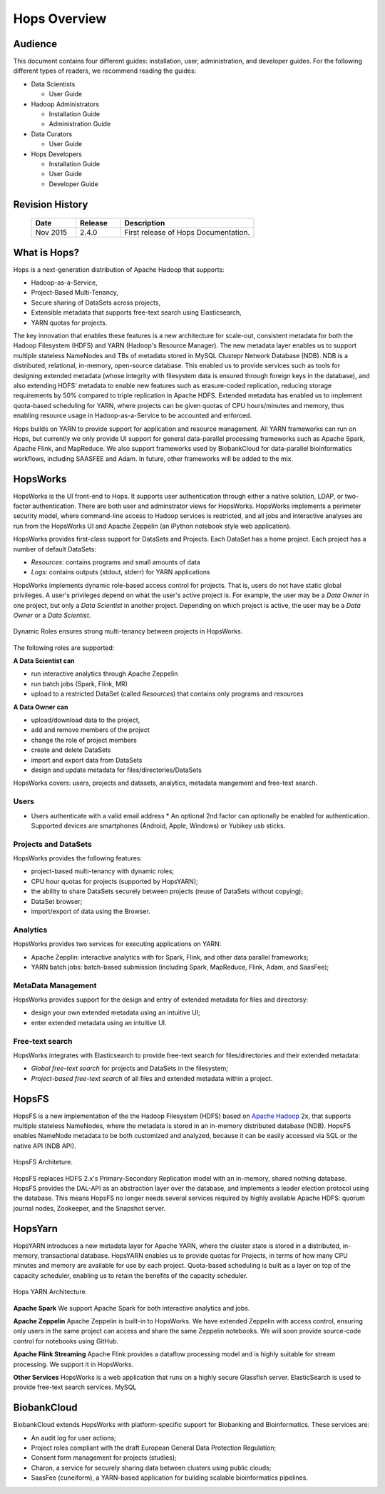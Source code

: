*************
Hops Overview
*************

  

Audience
********

This document contains four different guides: installation, user, administration, and developer guides. For the following different types of readers, we recommend reading the guides:

* Data Scientists

  * User Guide
  
* Hadoop Administrators

  * Installation Guide
  * Administration Guide
  
* Data Curators

  * User Guide

* Hops Developers

  * Installation Guide 
  * User Guide 
  * Developer Guide  

    
Revision History
*****************

    .. csv-table:: 
       :header: "Date", "Release", "Description"
       :widths: 10, 10, 30


       "Nov 2015", "2.4.0", "First release of Hops Documentation."

.. raw:: latex

    \newpage

What is Hops?
**********************       

Hops is a next-generation distribution of Apache Hadoop that supports:

* Hadoop-as-a-Service,
* Project-Based Multi-Tenancy,
* Secure sharing of DataSets across projects,
* Extensible metadata that supports free-text search using Elasticsearch,
* YARN quotas for projects.    

The key innovation that enables these features is a new architecture for scale-out, consistent metadata for both the Hadoop Filesystem (HDFS) and YARN (Hadoop's Resource Manager). The new metadata layer enables us to support multiple stateless NameNodes and TBs of metadata stored in MySQL Clustepr Network Database (NDB). NDB is a distributed, relational, in-memory, open-source database. This enabled us to provide services such as tools for designing extended metadata (whose integrity with filesystem data is ensured through foreign keys in the database), and also extending HDFS' metadata to enable new features such as erasure-coded replication, reducing storage requirements by 50\% compared to triple replication in Apache HDFS. Extended metadata has enabled us to implement quota-based scheduling for YARN, where projects can be given quotas of CPU hours/minutes and memory, thus enabling resource usage in Hadoop-as-a-Service to be accounted and enforced.

Hops builds on YARN to provide support for application and resource management. All YARN frameworks can run on Hops, but currently we only provide UI support for general data-parallel processing frameworks such as Apache Spark, Apache Flink, and MapReduce. We also support frameworks used by BiobankCloud for data-parallel bioinformatics workflows, including SAASFEE and Adam. In future, other frameworks will be added to the mix.


HopsWorks
*********

HopsWorks is the UI front-end to Hops. It supports user authentication through either a native solution, LDAP, or two-factor authentication. There are both user and adminstrator views for HopsWorks.
HopsWorks implements a perimeter security model, where command-line access to Hadoop services is restricted, and all jobs and interactive analyses are run from the HopsWorks UI and Apache Zeppelin (an iPython notebook style web application).

HopsWorks provides first-class support for DataSets and Projects. Each DataSet has a home project. Each project has a number of default DataSets:

-  *Resources*: contains programs and small amounts of data
-  *Logs*: contains outputs (stdout, stderr) for YARN applications


HopsWorks implements dynamic role-based access control for projects. That is, users do not have static global privileges. A user's privileges depend on what the user's active project is. For example, the user may be a *Data Owner* in one project, but only a *Data Scientist* in another project. Depending on which project is active, the user may be a *Data Owner* or a *Data Scientist*.
   
.. figure:: imgs/dynamic_roles.png
   :alt: Dynamic Roles ensures strong multi-tenancy in HopsWorks
   :scale: 60
   :figclass: align-center

   Dynamic Roles ensures strong multi-tenancy between projects in HopsWorks.
	 
The following roles are supported:
	 
**A Data Scientist can**

* run interactive analytics through Apache Zeppelin
* run batch jobs (Spark, Flink, MR)
* upload to a restricted DataSet (called *Resources*) that contains only programs and resources 

**A Data Owner can**

* upload/download data to the project,
* add and remove members of the project
* change the role of project members
* create and delete DataSets
* import and export data from DataSets
* design and update metadata for files/directories/DataSets	 


..  HopsWorks is built on a number of services, illustrated below:
..  HopsWorks Layered Architecture.
   
   
HopsWorks covers: users, projects and datasets, analytics, metadata mangement and free-text search. 

Users
-----

* Users authenticate with a valid email address
  * An optional 2nd factor can optionally be enabled for authentication. Supported devices are smartphones (Android, Apple, Windows) or Yubikey usb sticks.

  
Projects and DataSets
---------------------

HopsWorks provides the following features:

* project-based multi-tenancy with dynamic roles;
* CPU hour quotas for projects (supported by HopsYARN);
* the ability to share DataSets securely between projects (reuse of DataSets without copying);
* DataSet browser;
* import/export of data using the Browser.

Analytics
---------

HopsWorks provides two services for executing applications on YARN:

* Apache Zepplin: interactive analytics with for Spark, Flink, and other data parallel frameworks;
* YARN batch jobs: batch-based submission (including Spark, MapReduce, Flink, Adam, and SaasFee);

MetaData Management
-------------------

HopsWorks provides support for the design and entry of extended metadata for files and directorsy:

* design your own extended metadata using an intuitive UI;
* enter extended metadata using an intuitive UI.

Free-text search
----------------

HopsWorks integrates with Elasticsearch to provide free-text search for files/directories and their extended metadata:

* `Global free-text search` for projects and DataSets in the filesystem;  
* `Project-based free-text search` of all files and extended metadata within a project.

   
HopsFS
******

HopsFS is a new implementation of the the Hadoop Filesystem (HDFS) based on `Apache Hadoop`_ 2x, that supports multiple stateless NameNodes, where the metadata is stored in an in-memory distributed database (NDB). HopsFS enables NameNode metadata to be both customized and analyzed, because it can be easily accessed via SQL or the native API (NDB API).

.. figure:: imgs/hopsfs-arch.png
   :alt: HopsFS Architecture
   :scale: 100
   :figclass: align-center

   HopsFS Architeture.
	 
HopsFS replaces HDFS 2.x's Primary-Secondary Replication model with an in-memory, shared nothing database. HopsFS provides the DAL-API as an abstraction layer over the database, and implements a leader election protocol using the database. This means HopsFS no longer needs several services required by highly available Apache HDFS: quorum journal nodes, Zookeeper, and the Snapshot server.

.. _Apache Hadoop: http://hadoop.apache.org/releases.html


HopsYarn
********

HopsYARN introduces a new metadata layer for Apache YARN, where the cluster state is stored in a distributed, in-memory, transactional database. HopsYARN enables us to provide quotas for Projects, in terms of how many CPU minutes and memory are available for use by each project. Quota-based scheduling is built as a layer on top of the capacity scheduler, enabling us to retain the benefits of the capacity scheduler.

.. figure:: ./imgs/hops-yarn.png
   :alt: Hops-YARN Architecture
   :scale: 65
   :width: 600
   :height: 400
   :figclass: align-center

   Hops YARN Architecture.
	      
**Apache Spark**
We support Apache Spark for both interactive analytics and jobs.

**Apache Zeppelin**
Apache Zeppelin is built-in to HopsWorks.
We have extended Zeppelin with access control, ensuring only users in the same project can access and share the same Zeppelin notebooks. We will soon provide source-code control for notebooks using GitHub.

**Apache Flink Streaming**
Apache Flink provides a dataflow processing model and is highly suitable for stream processing. We support it in HopsWorks.

**Other Services**
HopsWorks is a web application that runs on a highly secure Glassfish server. ElasticSearch is used to provide free-text search services. MySQL


BiobankCloud
********************

BiobankCloud extends HopsWorks with platform-specific support for Biobanking and Bioinformatics.
These services are:

* An audit log for user actions;
* Project roles compliant with the draft European General Data Protection Regulation;
* Consent form management for projects (studies);
* Charon, a service for securely sharing data between clusters using public clouds;
* SaasFee (cuneiform), a YARN-based application for building scalable bioinformatics pipelines.


..  .. figure:: imgs/biobankcloud-actors.png
..   :alt: Actors in a BiobankCloud Ecosystem within the context of the EU GPDR.
..   :scale: 75
..   :figclass: align-center

..   BiobankCloud Actors.
